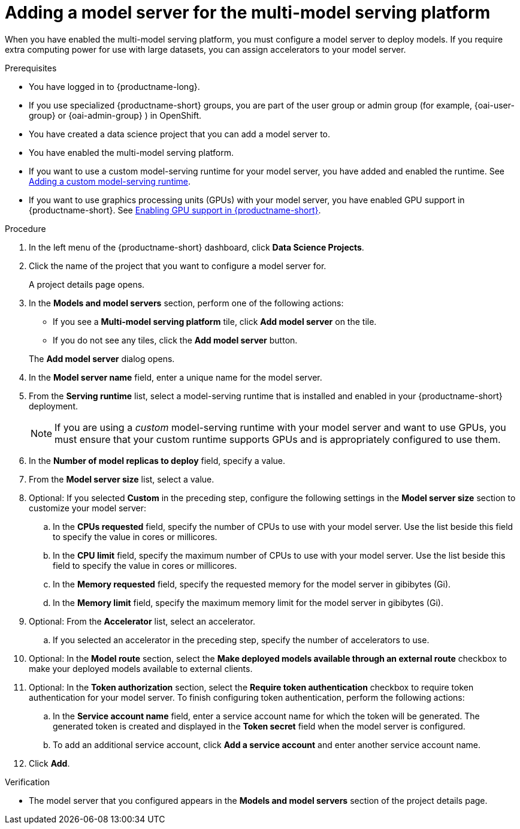 :_module-type: PROCEDURE

[id='adding-a-model-server-for-the-multi-model-serving-platform_{context}']
= Adding a model server for the multi-model serving platform

[role='_abstract']
When you have enabled the multi-model serving platform, you must configure a model server to deploy models. If you require extra computing power for use with large datasets, you can assign accelerators to your model server. 

.Prerequisites
* You have logged in to {productname-long}.
ifndef::upstream[]
* If you use specialized {productname-short} groups, you are part of the user group or admin group (for example, {oai-user-group} or {oai-admin-group} ) in OpenShift.
endif::[]
ifdef::upstream[]
* If you use specialized {productname-short} groups, you are part of the user group or admin group (for example, {odh-user-group} or {odh-admin-group}) in OpenShift.
endif::[]
* You have created a data science project that you can add a model server to.
* You have enabled the multi-model serving platform.
ifndef::upstream[]
* If you want to use a custom model-serving runtime for your model server, you have added and enabled the runtime. See link:{rhoaidocshome}{default-format-url}/serving-models/serving-small-and-medium-sized-models_model-serving#adding-a-custom-model-serving-runtime_model-serving[Adding a custom model-serving runtime].
* If you want to use graphics processing units (GPUs) with your model server, you have enabled GPU support in {productname-short}. See link:{rhoaidocshome}{default-format-url}/managing_resources/managing-cluster-resources_cluster-mgmt#enabling-gpu-support_cluster-mgmt[Enabling GPU support in {productname-short}].
endif::[]
ifdef::upstream[]
* If you want to use a custom model-serving runtime for your model server, you have added and enabled the runtime. See link:{odhdocshome}/serving-models/#adding-a-custom-model-serving-runtime_model-serving[Adding a custom model-serving runtime].
* If you want to use graphics processing units (GPUs) with your model server, you have enabled GPU support. This includes installing the Node Feature Discovery and GPU Operators. For more information, see https://docs.nvidia.com/datacenter/cloud-native/openshift/latest/index.html[NVIDIA GPU Operator on {org-name} OpenShift Container Platform^] in the NVIDIA documentation.
endif::[]

.Procedure
. In the left menu of the {productname-short} dashboard, click *Data Science Projects*.
. Click the name of the project that you want to configure a model server for.
+
A project details page opens.

. In the *Models and model servers* section, perform one of the following actions:
+
--
* If you see a *​Multi-model serving platform* tile, click *Add model server* on the tile. 
* If you do not see any tiles, click the *Add model server* button.
--
+
The *Add model server* dialog opens.
. In the *Model server name* field, enter a unique name for the model server.
. From the *Serving runtime* list, select a model-serving runtime that is installed and enabled in your {productname-short} deployment.
+
[NOTE]
====
If you are using a _custom_ model-serving runtime with your model server and want to use GPUs, you must ensure that your custom runtime supports GPUs and is appropriately configured to use them.
====
. In the *Number of model replicas to deploy* field, specify a value.
. From the *Model server size* list, select a value.
. Optional: If you selected *Custom* in the preceding step, configure the following settings in the *Model server size* section to customize your model server:
.. In the *CPUs requested* field, specify the number of CPUs to use with your model server. Use the list beside this field to specify the value in cores or millicores.
.. In the *CPU limit* field, specify the maximum number of CPUs to use with your model server. Use the list beside this field to specify the value in cores or millicores.
.. In the *Memory requested* field, specify the requested memory for the model server in gibibytes (Gi).
.. In the *Memory limit* field, specify the maximum memory limit for the model server in gibibytes (Gi).
. Optional: From the *Accelerator* list, select an accelerator. 
.. If you selected an accelerator in the preceding step, specify the number of accelerators to use.
. Optional: In the *Model route* section, select the *Make deployed models available through an external route* checkbox to make your deployed models available to external clients.
. Optional: In the *Token authorization* section, select the *Require token authentication* checkbox to require token authentication for your model server. To finish configuring token authentication, perform the following actions:
.. In the *Service account name* field, enter a service account name for which the token will be generated. The generated token is created and displayed in the *Token secret* field when the model server is configured.
.. To add an additional service account, click *Add a service account* and enter another service account name.
. Click *Add*.

.Verification
* The model server that you configured appears in the *Models and model servers* section of the project details page.

//[role="_additional-resources"]
//.Additional resources
